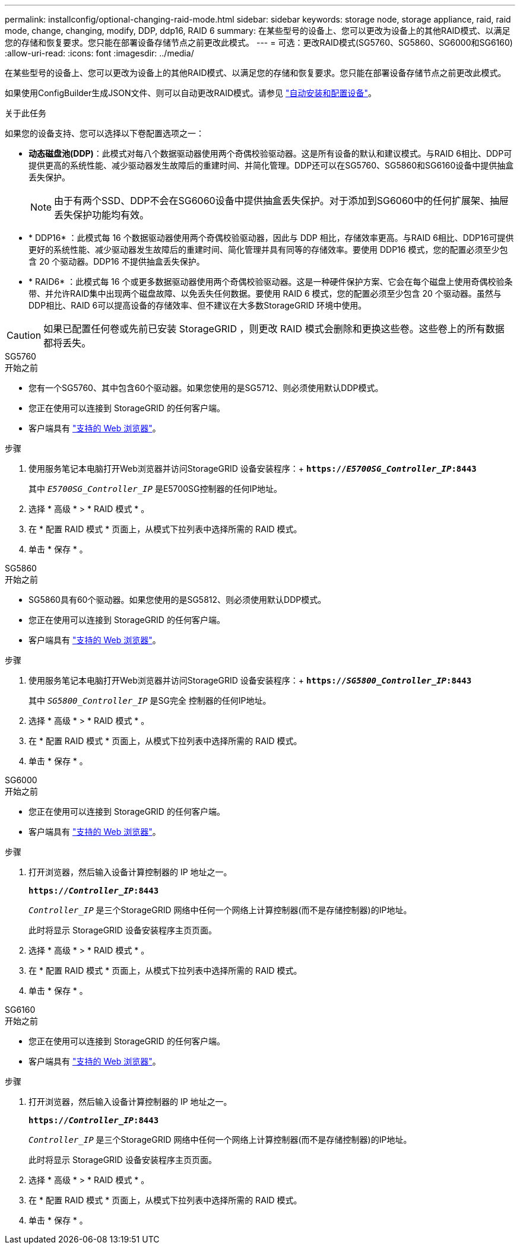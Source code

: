 ---
permalink: installconfig/optional-changing-raid-mode.html 
sidebar: sidebar 
keywords: storage node, storage appliance, raid, raid mode, change, changing, modify, DDP, ddp16, RAID 6 
summary: 在某些型号的设备上、您可以更改为设备上的其他RAID模式、以满足您的存储和恢复要求。您只能在部署设备存储节点之前更改此模式。 
---
= 可选：更改RAID模式(SG5760、SG5860、SG6000和SG6160)
:allow-uri-read: 
:icons: font
:imagesdir: ../media/


[role="lead"]
在某些型号的设备上、您可以更改为设备上的其他RAID模式、以满足您的存储和恢复要求。您只能在部署设备存储节点之前更改此模式。

如果使用ConfigBuilder生成JSON文件、则可以自动更改RAID模式。请参见 link:automating-appliance-installation-and-configuration.html["自动安装和配置设备"]。

.关于此任务
如果您的设备支持、您可以选择以下卷配置选项之一：

* *动态磁盘池(DDP)*：此模式对每八个数据驱动器使用两个奇偶校验驱动器。这是所有设备的默认和建议模式。与RAID 6相比、DDP可提供更高的系统性能、减少驱动器发生故障后的重建时间、并简化管理。DDP还可以在SG5760、SG5860和SG6160设备中提供抽盒丢失保护。
+

NOTE: 由于有两个SSD、DDP不会在SG6060设备中提供抽盒丢失保护。对于添加到SG6060中的任何扩展架、抽屉丢失保护功能均有效。

* * DDP16* ：此模式每 16 个数据驱动器使用两个奇偶校验驱动器，因此与 DDP 相比，存储效率更高。与RAID 6相比、DDP16可提供更好的系统性能、减少驱动器发生故障后的重建时间、简化管理并具有同等的存储效率。要使用 DDP16 模式，您的配置必须至少包含 20 个驱动器。DDP16 不提供抽盒丢失保护。
* * RAID6* ：此模式每 16 个或更多数据驱动器使用两个奇偶校验驱动器。这是一种硬件保护方案、它会在每个磁盘上使用奇偶校验条带、并允许RAID集中出现两个磁盘故障、以免丢失任何数据。要使用 RAID 6 模式，您的配置必须至少包含 20 个驱动器。虽然与DDP相比、RAID 6可以提高设备的存储效率、但不建议在大多数StorageGRID 环境中使用。



CAUTION: 如果已配置任何卷或先前已安装 StorageGRID ，则更改 RAID 模式会删除和更换这些卷。这些卷上的所有数据都将丢失。

[role="tabbed-block"]
====
.SG5760
--
.开始之前
* 您有一个SG5760、其中包含60个驱动器。如果您使用的是SG5712、则必须使用默认DDP模式。
* 您正在使用可以连接到 StorageGRID 的任何客户端。
* 客户端具有 https://docs.netapp.com/us-en/storagegrid-118/admin/web-browser-requirements.html["支持的 Web 浏览器"^]。


.步骤
. 使用服务笔记本电脑打开Web浏览器并访问StorageGRID 设备安装程序：+
`*https://_E5700SG_Controller_IP_:8443*`
+
其中 `_E5700SG_Controller_IP_` 是E5700SG控制器的任何IP地址。

. 选择 * 高级 * > * RAID 模式 * 。
. 在 * 配置 RAID 模式 * 页面上，从模式下拉列表中选择所需的 RAID 模式。
. 单击 * 保存 * 。


--
.SG5860
--
.开始之前
* SG5860具有60个驱动器。如果您使用的是SG5812、则必须使用默认DDP模式。
* 您正在使用可以连接到 StorageGRID 的任何客户端。
* 客户端具有 https://docs.netapp.com/us-en/storagegrid-118/admin/web-browser-requirements.html["支持的 Web 浏览器"^]。


.步骤
. 使用服务笔记本电脑打开Web浏览器并访问StorageGRID 设备安装程序：+
`*https://_SG5800_Controller_IP_:8443*`
+
其中 `_SG5800_Controller_IP_` 是SG完全 控制器的任何IP地址。

. 选择 * 高级 * > * RAID 模式 * 。
. 在 * 配置 RAID 模式 * 页面上，从模式下拉列表中选择所需的 RAID 模式。
. 单击 * 保存 * 。


--
.SG6000
--
.开始之前
* 您正在使用可以连接到 StorageGRID 的任何客户端。
* 客户端具有  https://docs.netapp.com/us-en/storagegrid-118/admin/web-browser-requirements.html["支持的 Web 浏览器"^]。


.步骤
. 打开浏览器，然后输入设备计算控制器的 IP 地址之一。
+
`*https://_Controller_IP_:8443*`

+
`_Controller_IP_` 是三个StorageGRID 网络中任何一个网络上计算控制器(而不是存储控制器)的IP地址。

+
此时将显示 StorageGRID 设备安装程序主页页面。

. 选择 * 高级 * > * RAID 模式 * 。
. 在 * 配置 RAID 模式 * 页面上，从模式下拉列表中选择所需的 RAID 模式。
. 单击 * 保存 * 。


--
.SG6160
--
.开始之前
* 您正在使用可以连接到 StorageGRID 的任何客户端。
* 客户端具有  https://docs.netapp.com/us-en/storagegrid-118/admin/web-browser-requirements.html["支持的 Web 浏览器"^]。


.步骤
. 打开浏览器，然后输入设备计算控制器的 IP 地址之一。
+
`*https://_Controller_IP_:8443*`

+
`_Controller_IP_` 是三个StorageGRID 网络中任何一个网络上计算控制器(而不是存储控制器)的IP地址。

+
此时将显示 StorageGRID 设备安装程序主页页面。

. 选择 * 高级 * > * RAID 模式 * 。
. 在 * 配置 RAID 模式 * 页面上，从模式下拉列表中选择所需的 RAID 模式。
. 单击 * 保存 * 。


--
====